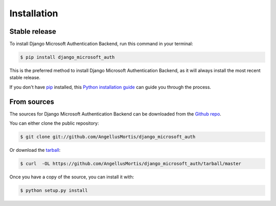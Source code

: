 .. highlight:: shell

============
Installation
============


Stable release
--------------

To install Django Microsoft Authentication Backend, run this command in your terminal:

.. code-block:: console

    $ pip install django_microsoft_auth

This is the preferred method to install Django Microsoft Authentication Backend, as it will always install the most recent stable release. 

If you don't have `pip`_ installed, this `Python installation guide`_ can guide
you through the process.

.. _pip: https://pip.pypa.io
.. _Python installation guide: http://docs.python-guide.org/en/latest/starting/installation/


From sources
------------

The sources for Django Microsoft Authentication Backend can be downloaded from the `Github repo`_.

You can either clone the public repository:

.. code-block:: console

    $ git clone git://github.com/AngellusMortis/django_microsoft_auth

Or download the `tarball`_:

.. code-block:: console

    $ curl  -OL https://github.com/AngellusMortis/django_microsoft_auth/tarball/master

Once you have a copy of the source, you can install it with:

.. code-block:: console

    $ python setup.py install


.. _Github repo: https://github.com/AngellusMortis/django_microsoft_auth
.. _tarball: https://github.com/AngellusMortis/django_microsoft_auth/tarball/master
